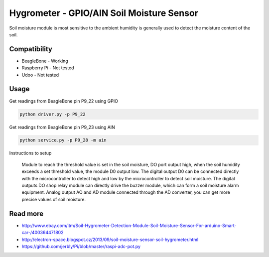 
==========================================
Hygrometer - GPIO/AIN Soil Moisture Sensor
==========================================

Soil moisture module is most sensitive to the ambient humidity is generally used to detect the moisture content of the soil.

Compatibility
=============

* BeagleBone     - Working
* Raspberry Pi   - Not tested
* Udoo           - Not tested

Usage
=========

Get readings from BeagleBone pin P9_22 using GPIO

.. code-block:: bash

    python driver.py -p P9_22

Get readings from BeagleBone pin P9_23 using AIN

.. code-block:: bash

    python service.py -p P9_28 -m ain

Instructions to setup

    Module to reach the threshold value is set in the soil moisture, DO port output high, when the soil humidity exceeds a set threshold value, the module D0 output low. The digital output D0 can be connected directly with the microcontroller to detect high and low by the microcontroller to detect soil moisture. The digital outputs DO shop relay module can directly drive the buzzer module, which can form a soil moisture alarm equipment. Analog output AO and AD module connected through the AD converter, you can get more precise values of soil moisture.

Read more
=========

* http://www.ebay.com/itm/Soil-Hygrometer-Detection-Module-Soil-Moisture-Sensor-For-arduino-Smart-car-/400364471802
* http://electron-space.blogspot.cz/2013/09/soil-moisture-sensor-soil-hygrometer.html
* https://github.com/jerbly/Pi/blob/master/raspi-adc-pot.py
